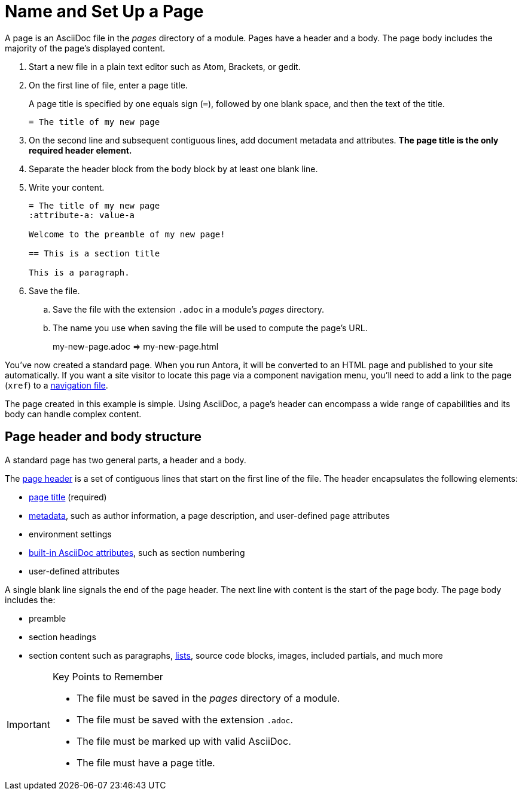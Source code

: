 = Name and Set Up a Page

A page is an AsciiDoc file in the [.path]_pages_ directory of a module.
Pages have a header and a body.
The page body includes the majority of the page's displayed content.

. Start a new file in a plain text editor such as Atom, Brackets, or gedit.

. On the first line of file, enter a page title.
+
A page title is specified by one equals sign (`=`), followed by one blank space, and then the text of the title.
+
[source,asciidoc]
----
= The title of my new page
----

. On the second line and subsequent contiguous lines, add document metadata and attributes.
*The page title is the only required header element.*

. Separate the header block from the body block by at least one blank line.

. Write your content.
+
[source,asciidoc]
----
= The title of my new page
:attribute-a: value-a

Welcome to the preamble of my new page!

== This is a section title

This is a paragraph.
----

. Save the file.
.. Save the file with the extension `.adoc` in a module's [.path]_pages_ directory.

.. The name you use when saving the file will be used to compute the page's URL.
+
my-new-page.adoc => my-new-page.html

You've now created a standard page.
When you run Antora, it will be converted to an HTML page and published to your site automatically.
If you want a site visitor to locate this page via a component navigation menu, you'll need to add a link to the page (`xref`) to a xref:navigation:index.adoc[navigation file].

The page created in this example is simple.
Using AsciiDoc, a page's header can encompass a wide range of capabilities and its body can handle complex content.

== Page header and body structure

A standard page has two general parts, a header and a body.

The xref:asciidoc:page-header.adoc[page header] is a set of contiguous lines that start on the first line of the file.
The header encapsulates the following elements:

* xref:asciidoc:page-header.adoc#page-title[page title] (required)
* xref:asciidoc:page-header.adoc#page-meta[metadata], such as author information, a page description, and user-defined `page` attributes
* environment settings
* xref:asciidoc:page-header.adoc#page-attrs[built-in AsciiDoc attributes], such as section numbering
* user-defined attributes

A single blank line signals the end of the page header.
The next line with content is the start of the page body.
The page body includes the:

* preamble
* section headings
* section content such as paragraphs, xref:asciidoc:lists.adoc[lists], source code blocks, images, included partials, and much more

[IMPORTANT]
.Key Points to Remember
====
* The file must be saved in the [.path]_pages_ directory of a module.
* The file must be saved with the extension `.adoc`.
* The file must be marked up with valid AsciiDoc.
* The file must have a page title.
====
